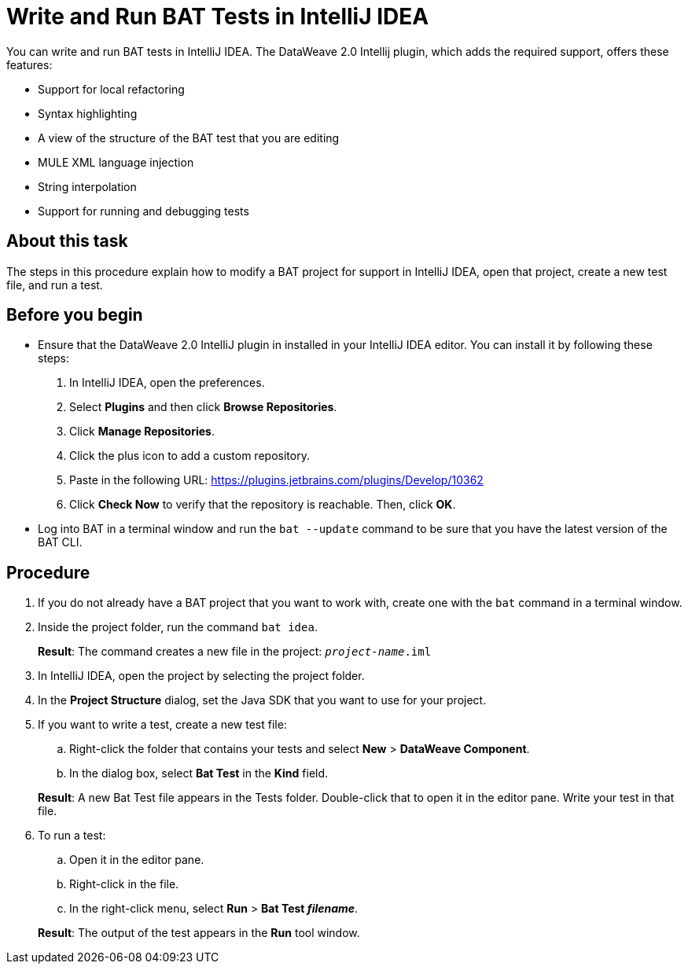 = Write and Run BAT Tests in IntelliJ IDEA

You can write and run BAT tests in IntelliJ IDEA. The DataWeave 2.0 Intellij plugin, which adds the required support, offers these features:

* Support for local refactoring
* Syntax highlighting
* A view of the structure of the BAT test that you are editing
* MULE XML language injection
* String interpolation
* Support for running and debugging tests

== About this task

The steps in this procedure explain how to modify a BAT project for support in IntelliJ IDEA, open that project, create a new test file, and run a test.

== Before you begin

* Ensure that the DataWeave 2.0 IntelliJ plugin in installed in your IntelliJ IDEA editor. You can install it by following these steps:
+
. In IntelliJ IDEA, open the preferences.
. Select *Plugins* and then click *Browse Repositories*.
. Click *Manage Repositories*.
. Click the plus icon to add a custom repository.
. Paste in the following URL: https://plugins.jetbrains.com/plugins/Develop/10362
. Click *Check Now* to verify that the repository is reachable. Then, click *OK*.

* Log into BAT in a terminal window and run the `bat --update` command to be sure that you have the latest version of the BAT CLI.

== Procedure

. If you do not already have a BAT project that you want to work with, create one with the `bat` command in a terminal window.
. Inside the project folder, run the command `bat idea`.
+
*Result*: The command creates a new file in the project: `_project-name_.iml`
. In IntelliJ IDEA, open the project by selecting the project folder.
. In the *Project Structure* dialog, set the Java SDK that you want to use for your project.
. If you want to write a test, create a new test file:
.. Right-click the folder that contains your tests and select *New* > *DataWeave Component*.
.. In the dialog box, select *Bat Test* in the *Kind* field.

+
*Result*: A new Bat Test file appears in the Tests folder. Double-click that to open it in the editor pane. Write your test in that file.
. To run a test:
.. Open it in the editor pane.
.. Right-click in the file.
.. In the right-click menu, select *Run* > *Bat Test _filename_*.

+
*Result*: The output of the test appears in the *Run* tool window.
